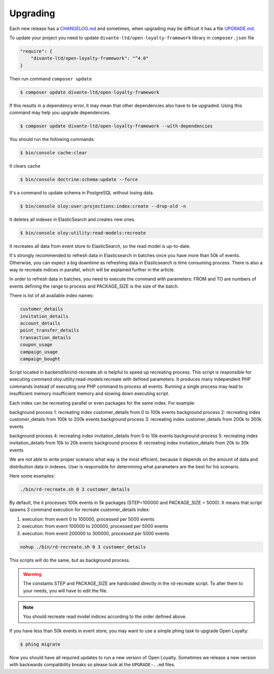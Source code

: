Upgrading
=========

Each new release has a `CHANGELOG.md <https://github.com/DivanteLtd/open-loyalty/blob/master/CHANGELOG.md>`_ and sometimes, when
upgrading may be difficult it has a file `UPGRADE.md <https://github.com/DivanteLtd/open-loyalty/blob/master/UPGRADE-2.2.md>`_.

To update your project you need to update ``divante-ltd/open-loyalty-framework`` library in ``composer.json`` file

.. code-block:: yaml

    "require": {
        "divante-ltd/open-loyalty-framework": "^4.0"
    }

Then run command ``composer update``

.. code-block:: bash

    $ composer update divante-ltd/open-loyalty-framework

If this results in a dependency error, it may mean that other dependencies also have to be upgraded.
Using this command may help you upgrade dependencies.

.. code-block:: bash

    $ composer update divante-ltd/open-loyalty-framework --with-dependencies

You should run the following commands:

.. code-block:: bash

    $ bin/console cache:clear

It clears cache

.. code-block:: bash

    $ bin/console doctrine:schema:update --force

It's a command to update schema in PostgreSQL without losing data.

.. code-block:: bash

    $ bin/console oloy:user:projections:index:create --drop-old -n

It deletes all indexes in ElasticSearch and creates new ones.

.. code-block:: bash

    $ bin/console oloy:utility:read-models:recreate

It recreates all data from event store to ElasticSearch, so the read model is up-to-date.

It's strongly recommended to refresh data in Elasticsearch in batches once you have more than 50k of events. Otherwise,
you can expect a big downtime as refreshing data in Elasticsearch is time consuming process. There is also a way to
recreate indices in parallel, which will be explained further in the article.

In order to refresh data in batches, you need to execute the command with parameters: FROM and TO are numbers of
events defining the range to process and PACKAGE_SIZE is the size of the batch.

.. code-block:: bash
    $ bin/console oloy:utility:read-models:recreate FROM_EVENT TO_EVENT PACKAGE_SIZE --index NAME

There is list of all available index names:

.. code-block:: bash

    customer_details
    invitation_details
    account_details
    point_transfer_details
    transaction_details
    coupon_usage
    campaign_usage
    campaign_bought

Script located in backend/bin/rd-recreate.sh is helpful to speed up recreating process. This script is
responsible for executing command oloy:utility:read-models:recreate with defined parameters. It produces many
independent PHP commands instead of executing one PHP command to process all events. Running a single process may
lead to insufficient memory insufficient memory and slowing down executing script.

Each index can be recreating parallel or even packages for the same index. For example:

background process 1: recreating index customer_details from 0 to 100k events
background process 2: recreating index customer_details from 100k to 200k events
background process 3: recreating index customer_details from 200k to 300k events

background process 4: recreating index invitation_details from 0 to 10k events
background process 5: recreating index invitation_details from 10k to 20k events
background process 6: recreating index invitation_details from 20k to 30k events

We are not able to write proper scenario what way is the most efficient, because it depends on the amount of data
and distribution data in indexes. User is responsible for determining what parameters are the best for his scenario.

Here some examples:

.. code-block:: bash

  ./bin/rd-recreate.sh 0 3 customer_details

By default, the it processes 100k events in 5k packages (STEP=100000 and PACKAGE_SIZE = 5000). It means that script
spawns 3 command execution for recreate customer_details index:

1. execution: from event 0 to 100000, processed per 5000 events
2. execution: from event 100000 to 200000, processed per 5000 events
3. execution: from event 200000 to 300000, processed per 5000 events

.. code-block:: bash

  nohup ./bin/rd-recreate.sh 0 3 customer_details

This scripts will do the same, but as background process.

.. warning::

  The constants STEP and PACKAGE_SIZE are hardcoded directly in the rd-recreate script. To alter them to your needs,
  you will have to edit the file.

.. note::

    You should recreate read model indices according to the order defined above.


If you have less than 50k events in event store, you may want to use a simple phing task to upgrade Open Loyalty:

.. code-block:: bash

    $ phing migrate

Now you should have all required updates to run a new version of Open Loyalty.
Sometimes we release a new version with backwards compatibility breaks so please look at the ``UPGRADE-..md`` files.
